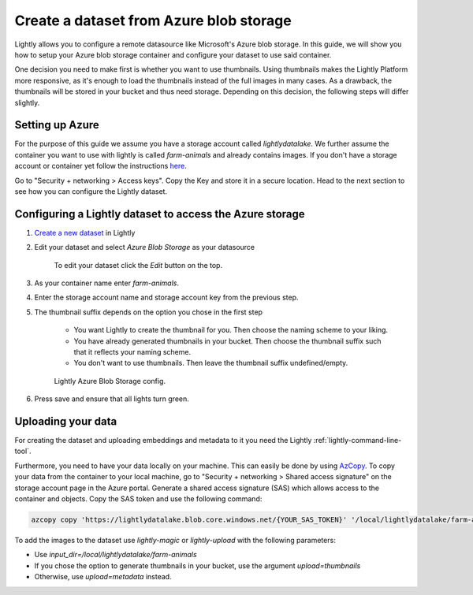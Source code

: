 .. _dataset-creation-azure-storage:


Create a dataset from Azure blob storage
-----------------------------------------

Lightly allows you to configure a remote datasource like Microsoft's Azure blob storage.
In this guide, we will show you how to setup your Azure blob storage container and configure your dataset to use said container.

One decision you need to make first is whether you want to use thumbnails.
Using thumbnails makes the Lightly Platform more responsive, as it's enough to
load the thumbnails instead of the full images in many cases.
As a drawback, the thumbnails will be stored in your bucket and thus need storage.
Depending on this decision, the following steps will differ slightly.


Setting up Azure
^^^^^^^^^^^^^^^^^

For the purpose of this guide we assume you have a storage account called `lightlydatalake`.
We further assume the container you want to use with lightly is called `farm-animals` and already contains images.
If you don't have a storage account or container yet follow the instructions `here <https://docs.microsoft.com/en-us/azure/storage/common/storage-account-create?tabs=azure-portal>`_.

Go to "Security + networking > Access keys". Copy the Key and store it in a secure location. Head to the next section to see how you can configure the Lightly dataset.


Configuring a Lightly dataset to access the Azure storage
^^^^^^^^^^^^^^^^^^^^^^^^^^^^^^^^^^^^^^^^^^^^^^^^^^^^^^^^^^

1. `Create a new dataset <https://app.lightly.ai/dataset/create>`_ in Lightly
2. Edit your dataset and select `Azure Blob Storage` as your datasource

    .. figure:: ../resources/LightlyEdit1.png
        :align: center
        :alt: Edit your dataset.

        To edit your dataset click the `Edit` button on the top.

3. As your container name enter `farm-animals`.
4. Enter the storage account name and storage account key from the previous step.
5. The thumbnail suffix depends on the option you chose in the first step
   
    - You want Lightly to create the thumbnail for you.
      Then choose the naming scheme to your liking.
    - You have already generated thumbnails in your bucket.
      Then choose the thumbnail suffix such that it reflects your naming scheme.
    - You don't want to use thumbnails.
      Then leave the thumbnail suffix undefined/empty.

    .. figure:: ../resources/LightlyEditAzure.jpg
        :align: center
        :alt: Lightly Azure Blob Storage config.
        :width: 60%

        Lightly Azure Blob Storage config.

6. Press save and ensure that all lights turn green.


Uploading your data
^^^^^^^^^^^^^^^^^^^^


For creating the dataset and uploading embeddings and metadata to it you need
the Lightly :ref:`lightly-command-line-tool`.

Furthermore, you need to have your data locally on your machine.
This can easily be done by using `AzCopy <https://docs.microsoft.com/en-us/azure/storage/common/storage-use-azcopy-v10>`_.
To copy your data from the container to your local machine, go to "Security + networking > Shared access signature" on the storage account
page in the Azure portal. Generate a shared access signature (SAS) which allows access to the container and objects. Copy the SAS token and use
the following command:


.. code-block::

    azcopy copy 'https://lightlydatalake.blob.core.windows.net/{YOUR_SAS_TOKEN}' '/local/lightlydatalake/farm-animals' --recursive


To add the images to the dataset use `lightly-magic` or `lightly-upload` with the following parameters:

- Use `input_dir=/local/lightlydatalake/farm-animals`
- If you chose the option to generate thumbnails in your bucket,
  use the argument `upload=thumbnails`
- Otherwise, use `upload=metadata` instead.

